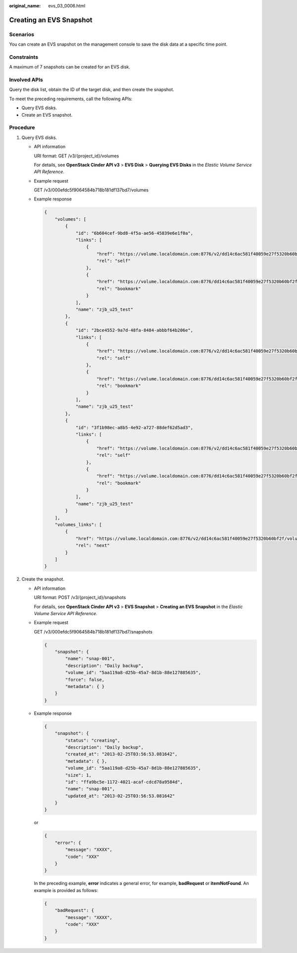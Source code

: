 :original_name: evs_03_0006.html

.. _evs_03_0006:

Creating an EVS Snapshot
========================

Scenarios
---------

You can create an EVS snapshot on the management console to save the disk data at a specific time point.

Constraints
-----------

A maximum of 7 snapshots can be created for an EVS disk.

Involved APIs
-------------

Query the disk list, obtain the ID of the target disk, and then create the snapshot.

To meet the preceding requirements, call the following APIs:

-  Query EVS disks.
-  Create an EVS snapshot.

Procedure
---------

#. Query EVS disks.

   -  API information

      URI format: GET /v3/{project_id}/volumes

      For details, see **OpenStack Cinder API v3** > **EVS Disk** > **Querying EVS Disks** in the *Elastic Volume Service API Reference*.

   -  Example request

      GET /v3/000efdc5f9064584b718b181df137bd7/volumes

   -  Example response

      .. code-block::

         {
             "volumes": [
                 {
                     "id": "6b604cef-9bd8-4f5a-ae56-45839e6e1f0a",
                     "links": [
                         {
                             "href": "https://volume.localdomain.com:8776/v2/dd14c6ac581f40059e27f5320b60bf2f/volumes/6b604cef-9bd8-4f5a-ae56-45839e6e1f0a",
                             "rel": "self"
                         },
                         {
                             "href": "https://volume.localdomain.com:8776/dd14c6ac581f40059e27f5320b60bf2f/volumes/6b604cef-9bd8-4f5a-ae56-45839e6e1f0a",
                             "rel": "bookmark"
                         }
                     ],
                     "name": "zjb_u25_test"
                 },
                 {
                     "id": "2bce4552-9a7d-48fa-8484-abbbf64b206e",
                     "links": [
                         {
                             "href": "https://volume.localdomain.com:8776/v2/dd14c6ac581f40059e27f5320b60bf2f/volumes/2bce4552-9a7d-48fa-8484-abbbf64b206e",
                             "rel": "self"
                         },
                         {
                             "href": "https://volume.localdomain.com:8776/dd14c6ac581f40059e27f5320b60bf2f/volumes/2bce4552-9a7d-48fa-8484-abbbf64b206e",
                             "rel": "bookmark"
                         }
                     ],
                     "name": "zjb_u25_test"
                 },
                 {
                     "id": "3f1b98ec-a8b5-4e92-a727-88def62d5ad3",
                     "links": [
                         {
                             "href": "https://volume.localdomain.com:8776/v2/dd14c6ac581f40059e27f5320b60bf2f/volumes/3f1b98ec-a8b5-4e92-a727-88def62d5ad3",
                             "rel": "self"
                         },
                         {
                             "href": "https://volume.localdomain.com:8776/dd14c6ac581f40059e27f5320b60bf2f/volumes/3f1b98ec-a8b5-4e92-a727-88def62d5ad3",
                             "rel": "bookmark"
                         }
                     ],
                     "name": "zjb_u25_test"
                 }
             ],
             "volumes_links": [
                 {
                     "href": "https://volume.localdomain.com:8776/v2/dd14c6ac581f40059e27f5320b60bf2f/volumes?limit=3&marker=3f1b98ec-a8b5-4e92-a727-88def62d5ad3",
                     "rel": "next"
                 }
             ]
         }

#. Create the snapshot.

   -  API information

      URI format: POST /v3/{project_id}/snapshots

      For details, see **OpenStack Cinder API v3** > **EVS Snapshot** > **Creating an EVS Snapshot** in the *Elastic Volume Service API Reference*.

   -  Example request

      GET /v3/000efdc5f9064584b718b181df137bd7/snapshots

      .. code-block::

         {
             "snapshot": {
                 "name": "snap-001",
                 "description": "Daily backup",
                 "volume_id": "5aa119a8-d25b-45a7-8d1b-88e127885635",
                 "force": false,
                 "metadata": { }
             }
         }

   -  Example response

      .. code-block::

         {
             "snapshot": {
                 "status": "creating",
                 "description": "Daily backup",
                 "created_at": "2013-02-25T03:56:53.081642",
                 "metadata": { },
                 "volume_id": "5aa119a8-d25b-45a7-8d1b-88e127885635",
                 "size": 1,
                 "id": "ffa9bc5e-1172-4021-acaf-cdcd78a9584d",
                 "name": "snap-001",
                 "updated_at": "2013-02-25T03:56:53.081642"
             }
         }

      or

      .. code-block::

         {
             "error": {
                 "message": "XXXX",
                 "code": "XXX"
             }
         }

      In the preceding example, **error** indicates a general error, for example, **badRequest** or **itemNotFound**. An example is provided as follows:

      .. code-block::

         {
             "badRequest": {
                 "message": "XXXX",
                 "code": "XXX"
             }
         }
